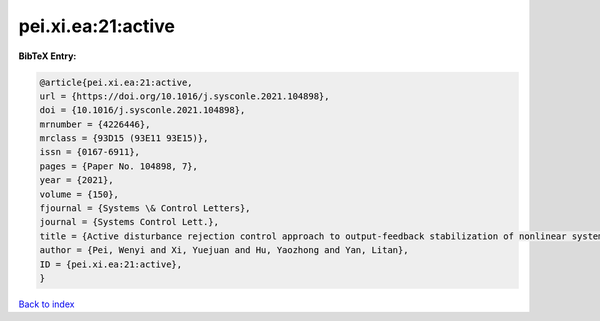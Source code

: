 pei.xi.ea:21:active
===================

.. :cite:t:`pei.xi.ea:21:active`

.. bibliography:: ../../All.bib

**BibTeX Entry:**

.. code-block:: bibtex

   @article{pei.xi.ea:21:active,
   url = {https://doi.org/10.1016/j.sysconle.2021.104898},
   doi = {10.1016/j.sysconle.2021.104898},
   mrnumber = {4226446},
   mrclass = {93D15 (93E11 93E15)},
   issn = {0167-6911},
   pages = {Paper No. 104898, 7},
   year = {2021},
   volume = {150},
   fjournal = {Systems \& Control Letters},
   journal = {Systems Control Lett.},
   title = {Active disturbance rejection control approach to output-feedback stabilization of nonlinear system with {L}\'{e}vy noises},
   author = {Pei, Wenyi and Xi, Yuejuan and Hu, Yaozhong and Yan, Litan},
   ID = {pei.xi.ea:21:active},
   }

`Back to index <../index>`_
